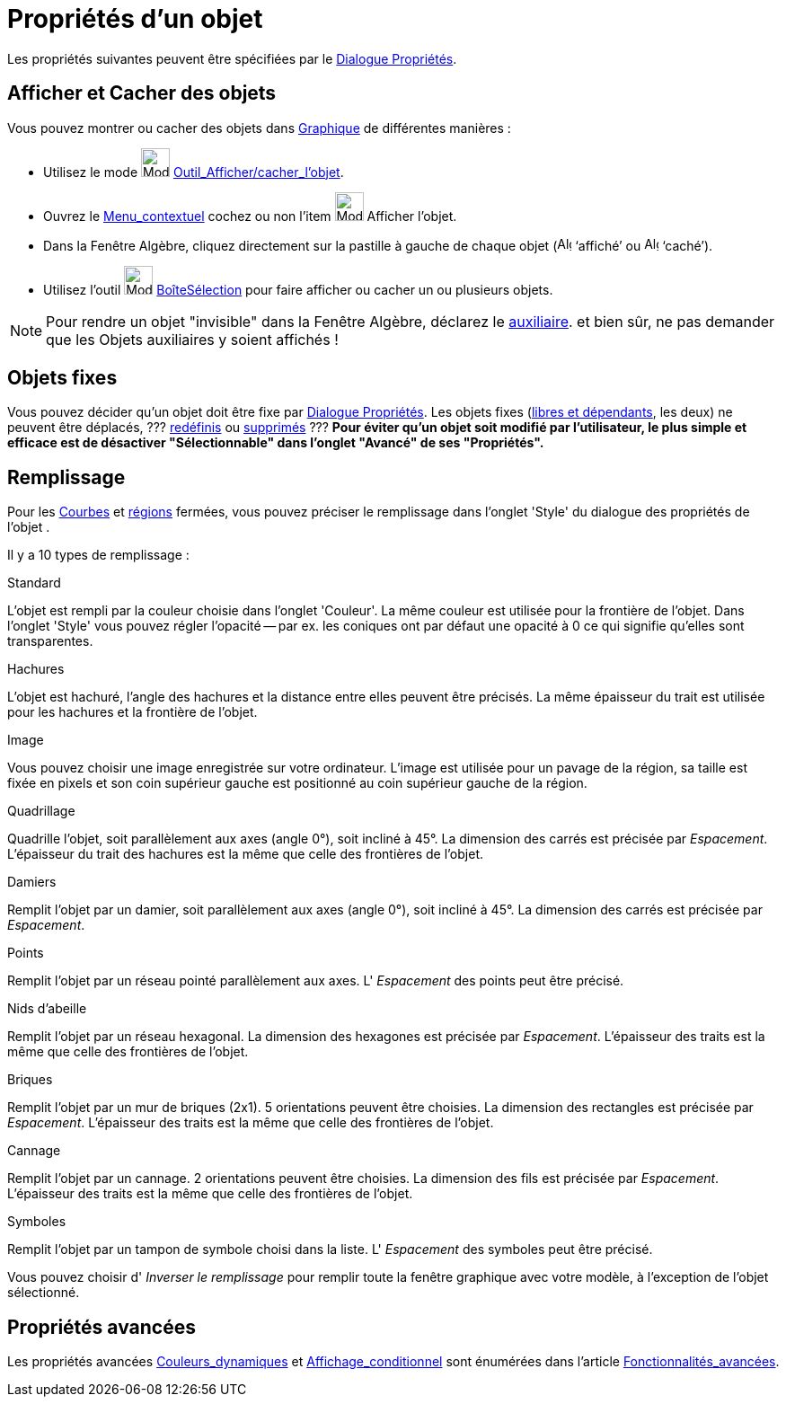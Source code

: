 = Propriétés d'un objet
:page-en: Object_Properties
ifdef::env-github[:imagesdir: /fr/modules/ROOT/assets/images]

Les propriétés suivantes peuvent être spécifiées par le xref:/Dialogue_Propriétés.adoc[Dialogue Propriétés].

== Afficher et Cacher des objets

Vous pouvez montrer ou cacher des objets dans xref:/Graphique.adoc[Graphique] de différentes manières :

* Utilisez le mode image:32px-Mode_showhideobject.svg.png[Mode showhideobject.svg,width=32,height=32]
xref:/tools/Afficher_cacher_l_objet.adoc[Outil_Afficher/cacher_l'objet].
* Ouvrez le xref:/Menu_contextuel.adoc[Menu_contextuel] cochez ou non l’item image:32px-Mode_showhideobject.svg.png[Mode
showhideobject.svg,width=32,height=32] Afficher l’objet.
* Dans la Fenêtre Algèbre, cliquez directement sur la pastille à gauche de chaque objet
(image:16px-Algebra_shown.svg.png[Algebra shown.svg,width=16,height=16] ‘affiché’ ou
image:16px-Algebra_hidden.svg.png[Algebra hidden.svg,width=16,height=16] ‘caché’).
* Utilisez l’outil image:32px-Mode_showcheckbox.svg.png[Mode showcheckbox.svg,width=32,height=32]
xref:/tools/BoîteSélection.adoc[BoîteSélection] pour faire afficher ou cacher un ou plusieurs objets.

[NOTE]
====

Pour rendre un objet "invisible" dans la Fenêtre Algèbre, déclarez le
xref:/Objets_libres_dépendants_ou_auxiliaires.adoc[auxiliaire]. [.small]#et bien sûr, ne pas demander que les Objets
auxiliaires y soient affichés !#

====

== Objets fixes

Vous pouvez décider qu'un objet doit être fixe par xref:/Dialogue_Propriétés.adoc[Dialogue Propriétés]. Les objets fixes
(xref:/Objets_libres_dépendants_ou_auxiliaires.adoc[libres et dépendants], les deux) ne peuvent être déplacés, ???
xref:/Dialogue_Redéfinir.adoc[redéfinis] ou xref:/tools/Effacer.adoc[supprimés] ??? *Pour éviter qu'un objet soit
modifié par l'utilisateur, [.underline]#le plus simple et efficace est de désactiver "Sélectionnable"# dans l'onglet
"Avancé" de ses "Propriétés".*

== Remplissage

Pour les xref:/Courbes.adoc[Courbes] et xref:/Objets_géométriques.adoc[régions] fermées, vous pouvez préciser le
remplissage dans l'onglet 'Style' du dialogue des propriétés de l'objet .

Il y a 10 types de remplissage :

Standard

L'objet est rempli par la couleur choisie dans l'onglet 'Couleur'. La même couleur est utilisée pour la frontière de
l'objet. Dans l'onglet 'Style' vous pouvez régler l'opacité -- par ex. les coniques ont par défaut une opacité à 0 ce
qui signifie qu'elles sont transparentes.

Hachures

L'objet est hachuré, l'angle des hachures et la distance entre elles peuvent être précisés. La même épaisseur du trait
est utilisée pour les hachures et la frontière de l'objet.

Image

Vous pouvez choisir une image enregistrée sur votre ordinateur. L'image est utilisée pour un pavage de la région, sa
taille est fixée en pixels et son coin supérieur gauche est positionné au coin supérieur gauche de la région.

Quadrillage

Quadrille l'objet, soit parallèlement aux axes (angle 0°), soit incliné à 45°. La dimension des carrés est précisée par
_Espacement_. L'épaisseur du trait des hachures est la même que celle des frontières de l'objet.

Damiers

Remplit l'objet par un damier, soit parallèlement aux axes (angle 0°), soit incliné à 45°. La dimension des carrés est
précisée par _Espacement_.

Points

Remplit l'objet par un réseau pointé parallèlement aux axes. L' _Espacement_ des points peut être précisé.

Nids d'abeille

Remplit l'objet par un réseau hexagonal. La dimension des hexagones est précisée par _Espacement_. L'épaisseur des
traits est la même que celle des frontières de l'objet.

Briques

Remplit l'objet par un mur de briques (2x1). 5 orientations peuvent être choisies. La dimension des rectangles est
précisée par _Espacement_. L'épaisseur des traits est la même que celle des frontières de l'objet.

Cannage

Remplit l'objet par un cannage. 2 orientations peuvent être choisies. La dimension des fils est précisée par
_Espacement_. L'épaisseur des traits est la même que celle des frontières de l'objet.

Symboles

Remplit l'objet par un tampon de symbole choisi dans la liste. L' _Espacement_ des symboles peut être précisé.

Vous pouvez choisir d' _Inverser le remplissage_ pour remplir toute la fenêtre graphique avec votre modèle, à
l'exception de l'objet sélectionné.

== Propriétés avancées

Les propriétés avancées xref:/Couleurs_dynamiques.adoc[Couleurs_dynamiques] et
xref:/Affichage_conditionnel.adoc[Affichage_conditionnel] sont énumérées dans l'article
xref:/Fonctionnalités_avancées.adoc[Fonctionnalités_avancées].
